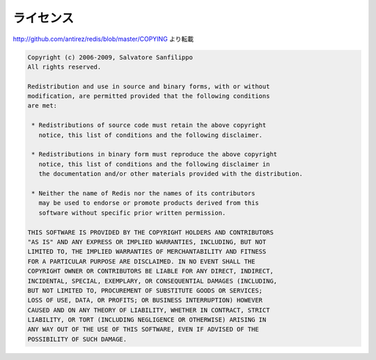 ライセンス
==========

http://github.com/antirez/redis/blob/master/COPYING より転載

.. code-block:: none

   Copyright (c) 2006-2009, Salvatore Sanfilippo
   All rights reserved.

   Redistribution and use in source and binary forms, with or without 
   modification, are permitted provided that the following conditions 
   are met:

    * Redistributions of source code must retain the above copyright 
      notice, this list of conditions and the following disclaimer.

    * Redistributions in binary form must reproduce the above copyright 
      notice, this list of conditions and the following disclaimer in 
      the documentation and/or other materials provided with the distribution.

    * Neither the name of Redis nor the names of its contributors 
      may be used to endorse or promote products derived from this 
      software without specific prior written permission.

   THIS SOFTWARE IS PROVIDED BY THE COPYRIGHT HOLDERS AND CONTRIBUTORS 
   "AS IS" AND ANY EXPRESS OR IMPLIED WARRANTIES, INCLUDING, BUT NOT 
   LIMITED TO, THE IMPLIED WARRANTIES OF MERCHANTABILITY AND FITNESS 
   FOR A PARTICULAR PURPOSE ARE DISCLAIMED. IN NO EVENT SHALL THE 
   COPYRIGHT OWNER OR CONTRIBUTORS BE LIABLE FOR ANY DIRECT, INDIRECT, 
   INCIDENTAL, SPECIAL, EXEMPLARY, OR CONSEQUENTIAL DAMAGES (INCLUDING, 
   BUT NOT LIMITED TO, PROCUREMENT OF SUBSTITUTE GOODS OR SERVICES; 
   LOSS OF USE, DATA, OR PROFITS; OR BUSINESS INTERRUPTION) HOWEVER 
   CAUSED AND ON ANY THEORY OF LIABILITY, WHETHER IN CONTRACT, STRICT 
   LIABILITY, OR TORT (INCLUDING NEGLIGENCE OR OTHERWISE) ARISING IN 
   ANY WAY OUT OF THE USE OF THIS SOFTWARE, EVEN IF ADVISED OF THE 
   POSSIBILITY OF SUCH DAMAGE.


